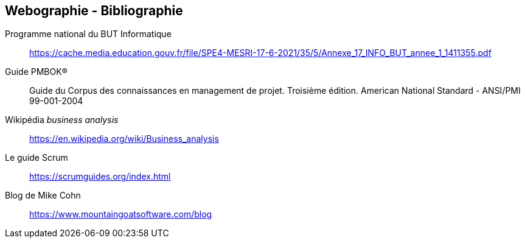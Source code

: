 
== Webographie - Bibliographie

Programme national du BUT Informatique:: https://cache.media.education.gouv.fr/file/SPE4-MESRI-17-6-2021/35/5/Annexe_17_INFO_BUT_annee_1_1411355.pdf

Guide PMBOK®:: Guide du Corpus des connaissances
en management de projet. Troisième édition. American National Standard - ANSI/PMI 99-001-2004

Wikipédia _business analysis_:: https://en.wikipedia.org/wiki/Business_analysis

Le guide Scrum:: https://scrumguides.org/index.html 

Blog de Mike Cohn:: https://www.mountaingoatsoftware.com/blog 